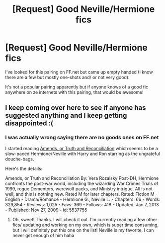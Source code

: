 #+TITLE: [Request] Good Neville/Hermione fics

* [Request] Good Neville/Hermione fics
:PROPERTIES:
:Author: LeLapinBlanc
:Score: 5
:DateUnix: 1399716646.0
:DateShort: 2014-May-10
:FlairText: Request
:END:
I've looked for this pairing on FF.net but came up empty handed (I know there are a few but mostly one-shots and/ or not very good).

It's not a popular pairing apparently but if anyone knows of a good fic anywhere on ze internets with this pairing, that would be awesome!


** I keep coming over here to see if anyone has suggested anything and I keep getting disappointed :(
:PROPERTIES:
:Author: grace644
:Score: 2
:DateUnix: 1399913846.0
:DateShort: 2014-May-12
:END:

*** I was actually wrong saying there are no goods ones on FF.net

I started reading [[https://www.fanfiction.net/s/5537755/1/Amends-or-Truth-and-Reconciliation][Amends, or Truth and Reconciliation]] which seems to be a slow-paced Hermione/Neville with Harry and Ron starring as the ungrateful douche-bags.

Here's the details:

Amends, or Truth and Reconciliation By: Vera Rozalsky Post-DH, Hermione confronts the post-war world, including the wizarding War Crimes Trials of 1999, rogue Dementors, werewolf packs, and Ministry intrigue. All is not well, and this is nothing new. Rated M for later chapters. Rated: Fiction M - English - Drama/Romance - Hermione G., Neville L. - Chapters: 66 - Words: 329,854 - Reviews: 1,025 - Favs: 369 - Follows: 418 - Updated: Jan 7, 2013 - Published: Nov 27, 2009 - id: 5537755
:PROPERTIES:
:Author: LeLapinBlanc
:Score: 5
:DateUnix: 1399922096.0
:DateShort: 2014-May-12
:END:

**** Oh, sweet! Thanks. I will check it out. I'm currently reading a few other fics/ updating and working on my own, which is super time consuming, but I will definitely put this one on the list! Neville is my favorite, I can never get enough of him haha
:PROPERTIES:
:Author: grace644
:Score: 2
:DateUnix: 1399925643.0
:DateShort: 2014-May-13
:END:
